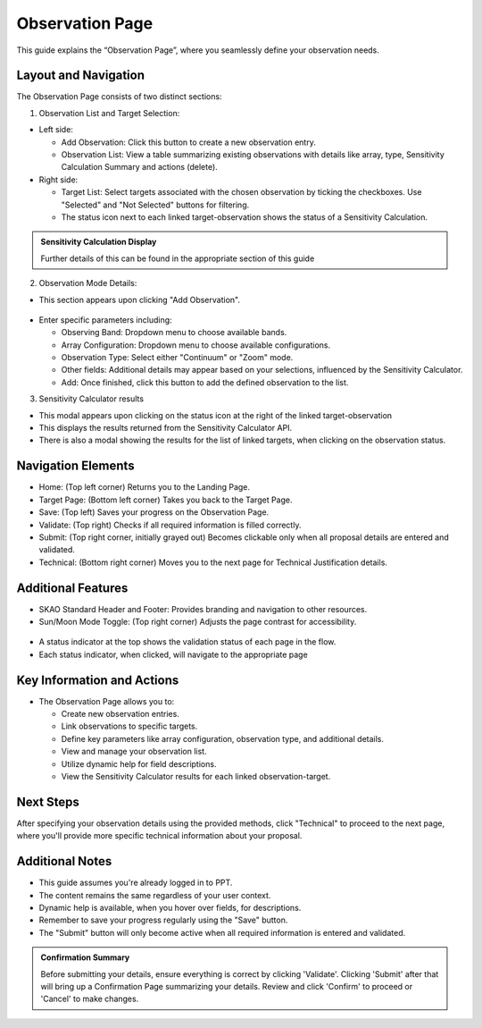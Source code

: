 Observation Page
~~~~~~~~~~~~~~~~

This guide explains the “Observation Page”, where you seamlessly define your observation needs.

.. figure:: /images/observationPage.png
   :width: 90%
   :alt: screen in light & dark mode 

Layout and Navigation
=====================

The Observation Page consists of two distinct sections:

1. Observation List and Target Selection:

- Left side:

  - Add Observation: Click this button to create a new observation entry.
  - Observation List: View a table summarizing existing observations with details like array, type, Sensitivity Calculation Summary and actions (delete).

- Right side:

  - Target List: Select targets associated with the chosen observation by ticking the checkboxes. Use "Selected" and "Not Selected" buttons for filtering.
  - The status icon next to each linked target-observation shows the status of a Sensitivity Calculation.

.. admonition:: Sensitivity Calculation Display

   Further details of this can be found in the appropriate section of this guide

   
2. Observation Mode Details:

- This section appears upon clicking "Add Observation".

.. figure:: /images/observationSetup.png
   :width: 90%
   :alt: screen in light & dark mode 

- Enter specific parameters including:

  - Observing Band: Dropdown menu to choose available bands.
  - Array Configuration: Dropdown menu to choose available configurations.
  - Observation Type: Select either "Continuum" or "Zoom" mode.
  - Other fields: Additional details may appear based on your selections, influenced by the Sensitivity Calculator.
  - Add: Once finished, click this button to add the defined observation to the list.

3. Sensitivity Calculator results

- This modal appears upon clicking on the status icon at the right of the linked target-observation
- This displays the results returned from the Sensitivity Calculator API.
- There is also a modal showing the results for the list of linked targets, when clicking on the observation status.

.. figure:: /images/sensitivityCalculatorModal.png
   :width: 90%
   :alt: screen in light & dark mode 

Navigation Elements
===================

- Home: (Top left corner) Returns you to the Landing Page.
- Target Page: (Bottom left corner) Takes you back to the Target Page.
- Save: (Top left) Saves your progress on the Observation Page.
- Validate: (Top right) Checks if all required information is filled correctly.
- Submit: (Top right corner, initially grayed out) Becomes clickable only when all proposal details are entered and validated.
- Technical: (Bottom right corner) Moves you to the next page for Technical Justification details.

Additional Features
===================

- SKAO Standard Header and Footer: Provides branding and navigation to other resources.
- Sun/Moon Mode Toggle: (Top right corner) Adjusts the page contrast for accessibility.

.. figure:: /images/sunMoonBtn.png
   :width: 5%
   :alt: light/dark Button

.. figure:: /images/observationPage.png
   :width: 90%
   :alt: screen in light & dark mode 
   
- A status indicator at the top shows the validation status of each page in the flow.
- Each status indicator, when clicked, will navigate to the appropriate page

.. figure:: /images/pageStatus.png
   :width: 90%
   :alt: page status icons/navigation

Key Information and Actions
===========================

- The Observation Page allows you to:

  - Create new observation entries.
  - Link observations to specific targets.
  - Define key parameters like array configuration, observation type, and additional details.
  - View and manage your observation list.
  - Utilize dynamic help for field descriptions.
  - View the Sensitivity Calculator results for each linked observation-target.

Next Steps
==========

After specifying your observation details using the provided methods, click "Technical" to proceed to the next page, where you'll provide more specific technical information about your proposal.

Additional Notes
================

- This guide assumes you're already logged in to PPT.
- The content remains the same regardless of your user context.
- Dynamic help is available, when you hover over fields, for descriptions. 
- Remember to save your progress regularly using the "Save" button.
- The "Submit" button will only become active when all required information is entered and validated.

.. admonition:: Confirmation Summary

   Before submitting your details, ensure everything is correct by clicking 'Validate'. Clicking 'Submit' after that will bring up a Confirmation Page summarizing your details. Review and click 'Confirm' to proceed or 'Cancel' to make changes.
